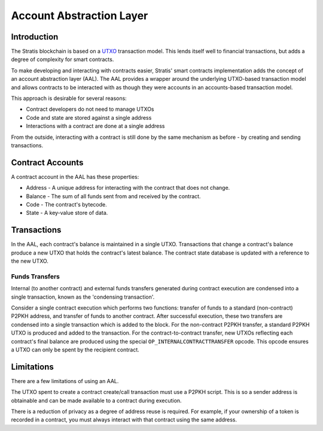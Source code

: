 ########################
Account Abstraction Layer
########################

Introduction
-------------------
The Stratis blockchain is based on a `UTXO <https://en.wikipedia.org/wiki/Unspent_transaction_output>`_ transaction model. This lends itself well to financial transactions, but adds a degree of complexity for smart contracts.

To make developing and interacting with contracts easier, Stratis' smart contracts implementation adds the concept of an account abstraction layer (AAL). The AAL provides a wrapper around the underlying UTXO-based transaction model and allows contracts to be interacted with as though they were accounts in an accounts-based transaction model.

This approach is desirable for several reasons:

* Contract developers do not need to manage UTXOs
* Code and state are stored against a single address
* Interactions with a contract are done at a single address

From the outside, interacting with a contract is still done by the same mechanism as before - by creating and sending transactions.

Contract Accounts
------------------
A contract account in the AAL has these properties:

* Address - A unique address for interacting with the contract that does not change.
* Balance - The sum of all funds sent from and received by the contract.
* Code - The contract's bytecode.
* State - A key-value store of data.

Transactions
------------------

In the AAL, each contract's balance is maintained in a single UTXO. Transactions that change a contract's balance produce a new UTXO that holds the contract's latest balance. The contract state database is updated with a reference to the new UTXO.

Funds Transfers
~~~~~~~~~~
Internal (to another contract) and external funds transfers generated during contract execution are condensed into a single transaction, known as the 'condensing transaction'.

Consider a single contract execution which performs two functions: transfer of funds to a standard (non-contract) P2PKH address, and transfer of funds to another contract. After successful execution, these two transfers are condensed into a single transaction which is added to the block. For the non-contract P2PKH transfer, a standard P2PKH UTXO is produced and added to the transaction. For the contract-to-contract transfer, new UTXOs reflecting each contract's final balance are produced using the special ``OP_INTERNALCONTRACTTRANSFER`` opcode. This opcode ensures a UTXO can only be spent by the recipient contract.


Limitations
------------------

There are a few limitations of using an AAL.

The UTXO spent to create a contract create/call transaction must use a P2PKH script. This is so a sender address is obtainable and can be made available to a contract during execution.

There is a reduction of privacy as a degree of address reuse is required. For example, if your ownership of a token is recorded in a contract, you must always interact with that contract using the same address.